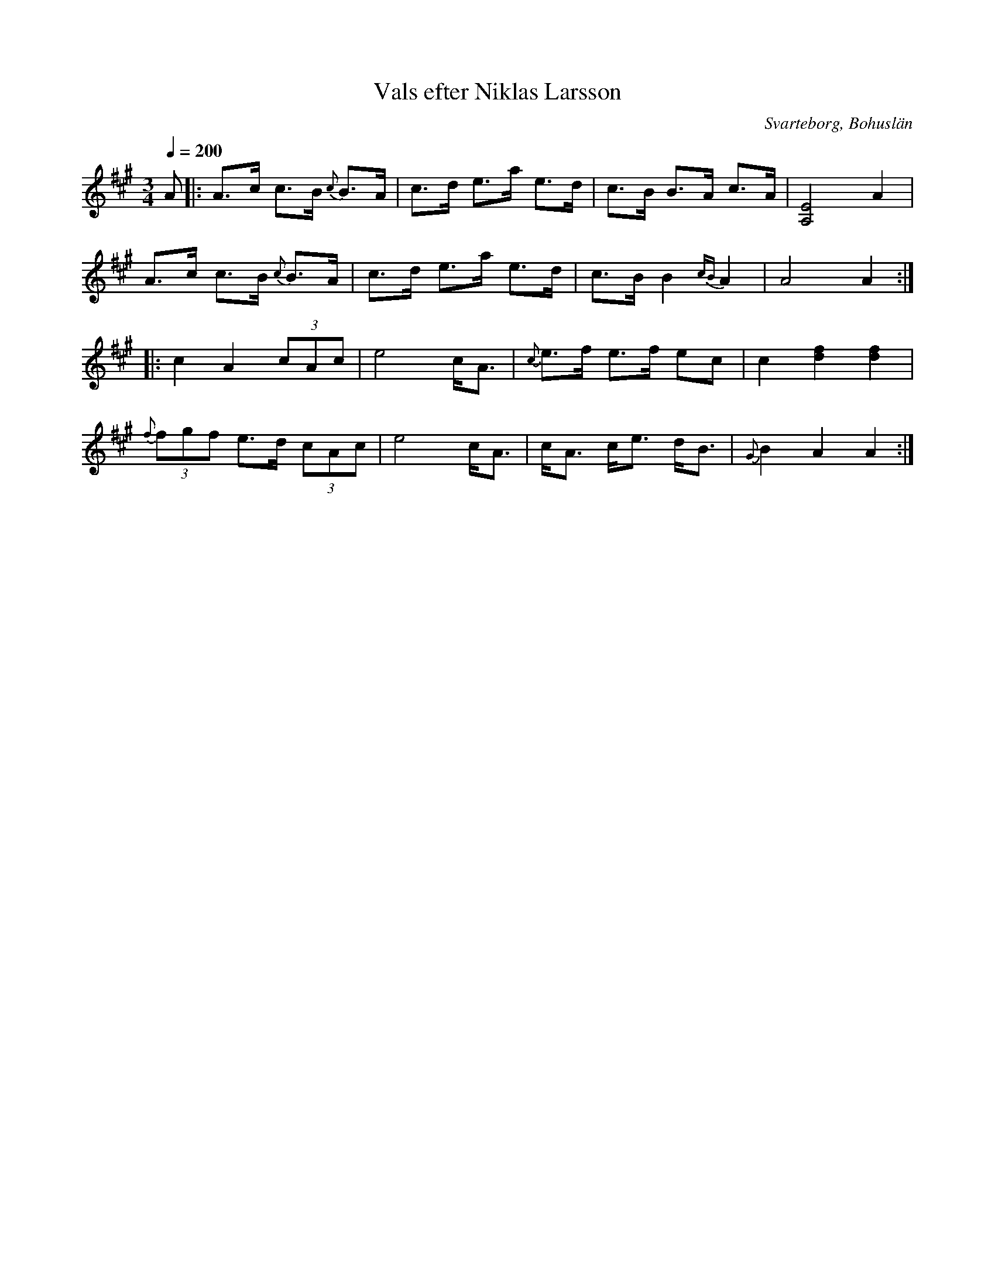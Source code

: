 %%abc-charset utf-8

X:1
T:Vals efter Niklas Larsson
R:Vals
O:Svarteborg, Bohuslän
S:[[Personer/Niklas Larsson]], från fonografinspelning av Yngwe Laurell 1916
B:Julia Klingvall, 2011-12-26
Z:Julia Klingvall, http://julia.klingvall.se/
M: 3/4
L: 1/8
K: A
Q:1/4=200
A |: A>c c>B {c}B>A | c>d e>a e>d | c>B B>A c>A | [E4A,4] A2|
A>c c>B {c}B>A | c>d e>a e>d |c>B B2 {cB}A2 |A4 A2 ::
c2 A2 (3cAc | e4 c<A |{c}e>f e>f ec | c2 [d2f2] [d2f2]|
{f}(3fgf e>d (3cAc | e4 c<A | c<A c<e d<B | {G}B2 A2 A2 :|

